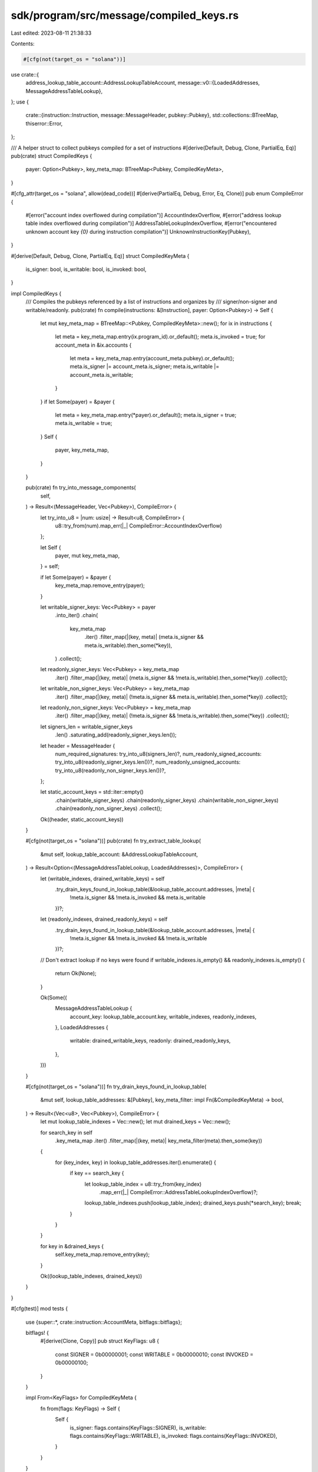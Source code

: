 sdk/program/src/message/compiled_keys.rs
========================================

Last edited: 2023-08-11 21:38:33

Contents:

.. code-block:: rs

    #[cfg(not(target_os = "solana"))]
use crate::{
    address_lookup_table_account::AddressLookupTableAccount,
    message::v0::{LoadedAddresses, MessageAddressTableLookup},
};
use {
    crate::{instruction::Instruction, message::MessageHeader, pubkey::Pubkey},
    std::collections::BTreeMap,
    thiserror::Error,
};

/// A helper struct to collect pubkeys compiled for a set of instructions
#[derive(Default, Debug, Clone, PartialEq, Eq)]
pub(crate) struct CompiledKeys {
    payer: Option<Pubkey>,
    key_meta_map: BTreeMap<Pubkey, CompiledKeyMeta>,
}

#[cfg_attr(target_os = "solana", allow(dead_code))]
#[derive(PartialEq, Debug, Error, Eq, Clone)]
pub enum CompileError {
    #[error("account index overflowed during compilation")]
    AccountIndexOverflow,
    #[error("address lookup table index overflowed during compilation")]
    AddressTableLookupIndexOverflow,
    #[error("encountered unknown account key `{0}` during instruction compilation")]
    UnknownInstructionKey(Pubkey),
}

#[derive(Default, Debug, Clone, PartialEq, Eq)]
struct CompiledKeyMeta {
    is_signer: bool,
    is_writable: bool,
    is_invoked: bool,
}

impl CompiledKeys {
    /// Compiles the pubkeys referenced by a list of instructions and organizes by
    /// signer/non-signer and writable/readonly.
    pub(crate) fn compile(instructions: &[Instruction], payer: Option<Pubkey>) -> Self {
        let mut key_meta_map = BTreeMap::<Pubkey, CompiledKeyMeta>::new();
        for ix in instructions {
            let meta = key_meta_map.entry(ix.program_id).or_default();
            meta.is_invoked = true;
            for account_meta in &ix.accounts {
                let meta = key_meta_map.entry(account_meta.pubkey).or_default();
                meta.is_signer |= account_meta.is_signer;
                meta.is_writable |= account_meta.is_writable;
            }
        }
        if let Some(payer) = &payer {
            let meta = key_meta_map.entry(*payer).or_default();
            meta.is_signer = true;
            meta.is_writable = true;
        }
        Self {
            payer,
            key_meta_map,
        }
    }

    pub(crate) fn try_into_message_components(
        self,
    ) -> Result<(MessageHeader, Vec<Pubkey>), CompileError> {
        let try_into_u8 = |num: usize| -> Result<u8, CompileError> {
            u8::try_from(num).map_err(|_| CompileError::AccountIndexOverflow)
        };

        let Self {
            payer,
            mut key_meta_map,
        } = self;

        if let Some(payer) = &payer {
            key_meta_map.remove_entry(payer);
        }

        let writable_signer_keys: Vec<Pubkey> = payer
            .into_iter()
            .chain(
                key_meta_map
                    .iter()
                    .filter_map(|(key, meta)| (meta.is_signer && meta.is_writable).then_some(*key)),
            )
            .collect();
        let readonly_signer_keys: Vec<Pubkey> = key_meta_map
            .iter()
            .filter_map(|(key, meta)| (meta.is_signer && !meta.is_writable).then_some(*key))
            .collect();
        let writable_non_signer_keys: Vec<Pubkey> = key_meta_map
            .iter()
            .filter_map(|(key, meta)| (!meta.is_signer && meta.is_writable).then_some(*key))
            .collect();
        let readonly_non_signer_keys: Vec<Pubkey> = key_meta_map
            .iter()
            .filter_map(|(key, meta)| (!meta.is_signer && !meta.is_writable).then_some(*key))
            .collect();

        let signers_len = writable_signer_keys
            .len()
            .saturating_add(readonly_signer_keys.len());

        let header = MessageHeader {
            num_required_signatures: try_into_u8(signers_len)?,
            num_readonly_signed_accounts: try_into_u8(readonly_signer_keys.len())?,
            num_readonly_unsigned_accounts: try_into_u8(readonly_non_signer_keys.len())?,
        };

        let static_account_keys = std::iter::empty()
            .chain(writable_signer_keys)
            .chain(readonly_signer_keys)
            .chain(writable_non_signer_keys)
            .chain(readonly_non_signer_keys)
            .collect();

        Ok((header, static_account_keys))
    }

    #[cfg(not(target_os = "solana"))]
    pub(crate) fn try_extract_table_lookup(
        &mut self,
        lookup_table_account: &AddressLookupTableAccount,
    ) -> Result<Option<(MessageAddressTableLookup, LoadedAddresses)>, CompileError> {
        let (writable_indexes, drained_writable_keys) = self
            .try_drain_keys_found_in_lookup_table(&lookup_table_account.addresses, |meta| {
                !meta.is_signer && !meta.is_invoked && meta.is_writable
            })?;
        let (readonly_indexes, drained_readonly_keys) = self
            .try_drain_keys_found_in_lookup_table(&lookup_table_account.addresses, |meta| {
                !meta.is_signer && !meta.is_invoked && !meta.is_writable
            })?;

        // Don't extract lookup if no keys were found
        if writable_indexes.is_empty() && readonly_indexes.is_empty() {
            return Ok(None);
        }

        Ok(Some((
            MessageAddressTableLookup {
                account_key: lookup_table_account.key,
                writable_indexes,
                readonly_indexes,
            },
            LoadedAddresses {
                writable: drained_writable_keys,
                readonly: drained_readonly_keys,
            },
        )))
    }

    #[cfg(not(target_os = "solana"))]
    fn try_drain_keys_found_in_lookup_table(
        &mut self,
        lookup_table_addresses: &[Pubkey],
        key_meta_filter: impl Fn(&CompiledKeyMeta) -> bool,
    ) -> Result<(Vec<u8>, Vec<Pubkey>), CompileError> {
        let mut lookup_table_indexes = Vec::new();
        let mut drained_keys = Vec::new();

        for search_key in self
            .key_meta_map
            .iter()
            .filter_map(|(key, meta)| key_meta_filter(meta).then_some(key))
        {
            for (key_index, key) in lookup_table_addresses.iter().enumerate() {
                if key == search_key {
                    let lookup_table_index = u8::try_from(key_index)
                        .map_err(|_| CompileError::AddressTableLookupIndexOverflow)?;

                    lookup_table_indexes.push(lookup_table_index);
                    drained_keys.push(*search_key);
                    break;
                }
            }
        }

        for key in &drained_keys {
            self.key_meta_map.remove_entry(key);
        }

        Ok((lookup_table_indexes, drained_keys))
    }
}

#[cfg(test)]
mod tests {
    use {super::*, crate::instruction::AccountMeta, bitflags::bitflags};

    bitflags! {
        #[derive(Clone, Copy)]
        pub struct KeyFlags: u8 {
            const SIGNER   = 0b00000001;
            const WRITABLE = 0b00000010;
            const INVOKED  = 0b00000100;
        }
    }

    impl From<KeyFlags> for CompiledKeyMeta {
        fn from(flags: KeyFlags) -> Self {
            Self {
                is_signer: flags.contains(KeyFlags::SIGNER),
                is_writable: flags.contains(KeyFlags::WRITABLE),
                is_invoked: flags.contains(KeyFlags::INVOKED),
            }
        }
    }

    #[test]
    fn test_compile_with_dups() {
        let program_id0 = Pubkey::new_unique();
        let program_id1 = Pubkey::new_unique();
        let program_id2 = Pubkey::new_unique();
        let program_id3 = Pubkey::new_unique();
        let id0 = Pubkey::new_unique();
        let id1 = Pubkey::new_unique();
        let id2 = Pubkey::new_unique();
        let id3 = Pubkey::new_unique();
        let compiled_keys = CompiledKeys::compile(
            &[
                Instruction::new_with_bincode(
                    program_id0,
                    &0,
                    vec![
                        AccountMeta::new_readonly(id0, false),
                        AccountMeta::new_readonly(id1, true),
                        AccountMeta::new(id2, false),
                        AccountMeta::new(id3, true),
                        // duplicate the account inputs
                        AccountMeta::new_readonly(id0, false),
                        AccountMeta::new_readonly(id1, true),
                        AccountMeta::new(id2, false),
                        AccountMeta::new(id3, true),
                        // reference program ids
                        AccountMeta::new_readonly(program_id0, false),
                        AccountMeta::new_readonly(program_id1, true),
                        AccountMeta::new(program_id2, false),
                        AccountMeta::new(program_id3, true),
                    ],
                ),
                Instruction::new_with_bincode(program_id1, &0, vec![]),
                Instruction::new_with_bincode(program_id2, &0, vec![]),
                Instruction::new_with_bincode(program_id3, &0, vec![]),
            ],
            None,
        );

        assert_eq!(
            compiled_keys,
            CompiledKeys {
                payer: None,
                key_meta_map: BTreeMap::from([
                    (id0, KeyFlags::empty().into()),
                    (id1, KeyFlags::SIGNER.into()),
                    (id2, KeyFlags::WRITABLE.into()),
                    (id3, (KeyFlags::SIGNER | KeyFlags::WRITABLE).into()),
                    (program_id0, KeyFlags::INVOKED.into()),
                    (program_id1, (KeyFlags::INVOKED | KeyFlags::SIGNER).into()),
                    (program_id2, (KeyFlags::INVOKED | KeyFlags::WRITABLE).into()),
                    (program_id3, KeyFlags::all().into()),
                ]),
            }
        );
    }

    #[test]
    fn test_compile_with_dup_payer() {
        let program_id = Pubkey::new_unique();
        let payer = Pubkey::new_unique();
        let compiled_keys = CompiledKeys::compile(
            &[Instruction::new_with_bincode(
                program_id,
                &0,
                vec![AccountMeta::new_readonly(payer, false)],
            )],
            Some(payer),
        );
        assert_eq!(
            compiled_keys,
            CompiledKeys {
                payer: Some(payer),
                key_meta_map: BTreeMap::from([
                    (payer, (KeyFlags::SIGNER | KeyFlags::WRITABLE).into()),
                    (program_id, KeyFlags::INVOKED.into()),
                ]),
            }
        );
    }

    #[test]
    fn test_compile_with_dup_signer_mismatch() {
        let program_id = Pubkey::new_unique();
        let id0 = Pubkey::new_unique();
        let compiled_keys = CompiledKeys::compile(
            &[Instruction::new_with_bincode(
                program_id,
                &0,
                vec![AccountMeta::new(id0, false), AccountMeta::new(id0, true)],
            )],
            None,
        );

        // Ensure the dup writable key is a signer
        assert_eq!(
            compiled_keys,
            CompiledKeys {
                payer: None,
                key_meta_map: BTreeMap::from([
                    (id0, (KeyFlags::SIGNER | KeyFlags::WRITABLE).into()),
                    (program_id, KeyFlags::INVOKED.into()),
                ]),
            }
        );
    }

    #[test]
    fn test_compile_with_dup_signer_writable_mismatch() {
        let program_id = Pubkey::new_unique();
        let id0 = Pubkey::new_unique();
        let compiled_keys = CompiledKeys::compile(
            &[Instruction::new_with_bincode(
                program_id,
                &0,
                vec![
                    AccountMeta::new_readonly(id0, true),
                    AccountMeta::new(id0, true),
                ],
            )],
            None,
        );

        // Ensure the dup signer key is writable
        assert_eq!(
            compiled_keys,
            CompiledKeys {
                payer: None,
                key_meta_map: BTreeMap::from([
                    (id0, (KeyFlags::SIGNER | KeyFlags::WRITABLE).into()),
                    (program_id, KeyFlags::INVOKED.into()),
                ]),
            }
        );
    }

    #[test]
    fn test_compile_with_dup_nonsigner_writable_mismatch() {
        let program_id = Pubkey::new_unique();
        let id0 = Pubkey::new_unique();
        let compiled_keys = CompiledKeys::compile(
            &[
                Instruction::new_with_bincode(
                    program_id,
                    &0,
                    vec![
                        AccountMeta::new_readonly(id0, false),
                        AccountMeta::new(id0, false),
                    ],
                ),
                Instruction::new_with_bincode(program_id, &0, vec![AccountMeta::new(id0, false)]),
            ],
            None,
        );

        // Ensure the dup nonsigner key is writable
        assert_eq!(
            compiled_keys,
            CompiledKeys {
                payer: None,
                key_meta_map: BTreeMap::from([
                    (id0, KeyFlags::WRITABLE.into()),
                    (program_id, KeyFlags::INVOKED.into()),
                ]),
            }
        );
    }

    #[test]
    fn test_try_into_message_components() {
        let keys = vec![
            Pubkey::new_unique(),
            Pubkey::new_unique(),
            Pubkey::new_unique(),
            Pubkey::new_unique(),
        ];

        let compiled_keys = CompiledKeys {
            payer: None,
            key_meta_map: BTreeMap::from([
                (keys[0], (KeyFlags::SIGNER | KeyFlags::WRITABLE).into()),
                (keys[1], KeyFlags::SIGNER.into()),
                (keys[2], KeyFlags::WRITABLE.into()),
                (keys[3], KeyFlags::empty().into()),
            ]),
        };

        let result = compiled_keys.try_into_message_components();
        assert_eq!(result.as_ref().err(), None);
        let (header, static_keys) = result.unwrap();

        assert_eq!(static_keys, keys);
        assert_eq!(
            header,
            MessageHeader {
                num_required_signatures: 2,
                num_readonly_signed_accounts: 1,
                num_readonly_unsigned_accounts: 1,
            }
        );
    }

    #[test]
    fn test_try_into_message_components_with_too_many_keys() {
        const TOO_MANY_KEYS: usize = 257;

        for key_flags in [
            KeyFlags::WRITABLE | KeyFlags::SIGNER,
            KeyFlags::SIGNER,
            // skip writable_non_signer_keys because it isn't used for creating header values
            KeyFlags::empty(),
        ] {
            let test_keys = CompiledKeys {
                payer: None,
                key_meta_map: BTreeMap::from_iter(
                    (0..TOO_MANY_KEYS).map(|_| (Pubkey::new_unique(), key_flags.into())),
                ),
            };

            assert_eq!(
                test_keys.try_into_message_components(),
                Err(CompileError::AccountIndexOverflow)
            );
        }
    }

    #[test]
    fn test_try_extract_table_lookup() {
        let keys = vec![
            Pubkey::new_unique(),
            Pubkey::new_unique(),
            Pubkey::new_unique(),
            Pubkey::new_unique(),
            Pubkey::new_unique(),
            Pubkey::new_unique(),
        ];

        let mut compiled_keys = CompiledKeys {
            payer: None,
            key_meta_map: BTreeMap::from([
                (keys[0], (KeyFlags::SIGNER | KeyFlags::WRITABLE).into()),
                (keys[1], KeyFlags::SIGNER.into()),
                (keys[2], KeyFlags::WRITABLE.into()),
                (keys[3], KeyFlags::empty().into()),
                (keys[4], (KeyFlags::INVOKED | KeyFlags::WRITABLE).into()),
                (keys[5], (KeyFlags::INVOKED).into()),
            ]),
        };

        // add some duplicates to ensure lowest index is selected
        let addresses = [keys.clone(), keys.clone()].concat();
        let lookup_table_account = AddressLookupTableAccount {
            key: Pubkey::new_unique(),
            addresses,
        };

        assert_eq!(
            compiled_keys.try_extract_table_lookup(&lookup_table_account),
            Ok(Some((
                MessageAddressTableLookup {
                    account_key: lookup_table_account.key,
                    writable_indexes: vec![2],
                    readonly_indexes: vec![3],
                },
                LoadedAddresses {
                    writable: vec![keys[2]],
                    readonly: vec![keys[3]],
                },
            )))
        );

        assert_eq!(compiled_keys.key_meta_map.len(), 4);
        assert!(!compiled_keys.key_meta_map.contains_key(&keys[2]));
        assert!(!compiled_keys.key_meta_map.contains_key(&keys[3]));
    }

    #[test]
    fn test_try_extract_table_lookup_returns_none() {
        let mut compiled_keys = CompiledKeys {
            payer: None,
            key_meta_map: BTreeMap::from([
                (Pubkey::new_unique(), KeyFlags::WRITABLE.into()),
                (Pubkey::new_unique(), KeyFlags::empty().into()),
            ]),
        };

        let lookup_table_account = AddressLookupTableAccount {
            key: Pubkey::new_unique(),
            addresses: vec![],
        };

        let expected_compiled_keys = compiled_keys.clone();
        assert_eq!(
            compiled_keys.try_extract_table_lookup(&lookup_table_account),
            Ok(None)
        );
        assert_eq!(compiled_keys, expected_compiled_keys);
    }

    #[test]
    fn test_try_extract_table_lookup_for_invalid_table() {
        let writable_key = Pubkey::new_unique();
        let mut compiled_keys = CompiledKeys {
            payer: None,
            key_meta_map: BTreeMap::from([
                (writable_key, KeyFlags::WRITABLE.into()),
                (Pubkey::new_unique(), KeyFlags::empty().into()),
            ]),
        };

        const MAX_LENGTH_WITHOUT_OVERFLOW: usize = u8::MAX as usize + 1;
        let mut addresses = vec![Pubkey::default(); MAX_LENGTH_WITHOUT_OVERFLOW];
        addresses.push(writable_key);

        let lookup_table_account = AddressLookupTableAccount {
            key: Pubkey::new_unique(),
            addresses,
        };

        let expected_compiled_keys = compiled_keys.clone();
        assert_eq!(
            compiled_keys.try_extract_table_lookup(&lookup_table_account),
            Err(CompileError::AddressTableLookupIndexOverflow),
        );
        assert_eq!(compiled_keys, expected_compiled_keys);
    }

    #[test]
    fn test_try_drain_keys_found_in_lookup_table() {
        let orig_keys = [
            Pubkey::new_unique(),
            Pubkey::new_unique(),
            Pubkey::new_unique(),
            Pubkey::new_unique(),
            Pubkey::new_unique(),
        ];

        let mut compiled_keys = CompiledKeys {
            payer: None,
            key_meta_map: BTreeMap::from([
                (orig_keys[0], KeyFlags::empty().into()),
                (orig_keys[1], KeyFlags::WRITABLE.into()),
                (orig_keys[2], KeyFlags::WRITABLE.into()),
                (orig_keys[3], KeyFlags::empty().into()),
                (orig_keys[4], KeyFlags::empty().into()),
            ]),
        };

        let lookup_table_addresses = vec![
            Pubkey::new_unique(),
            orig_keys[0],
            Pubkey::new_unique(),
            orig_keys[4],
            Pubkey::new_unique(),
            orig_keys[2],
            Pubkey::new_unique(),
        ];

        let drain_result = compiled_keys
            .try_drain_keys_found_in_lookup_table(&lookup_table_addresses, |meta| {
                !meta.is_writable
            });
        assert_eq!(drain_result.as_ref().err(), None);
        let (lookup_table_indexes, drained_keys) = drain_result.unwrap();

        assert_eq!(
            compiled_keys.key_meta_map.keys().collect::<Vec<&_>>(),
            vec![&orig_keys[1], &orig_keys[2], &orig_keys[3]]
        );
        assert_eq!(drained_keys, vec![orig_keys[0], orig_keys[4]]);
        assert_eq!(lookup_table_indexes, vec![1, 3]);
    }

    #[test]
    fn test_try_drain_keys_found_in_lookup_table_with_empty_keys() {
        let mut compiled_keys = CompiledKeys::default();

        let lookup_table_addresses = vec![
            Pubkey::new_unique(),
            Pubkey::new_unique(),
            Pubkey::new_unique(),
        ];

        let drain_result =
            compiled_keys.try_drain_keys_found_in_lookup_table(&lookup_table_addresses, |_| true);
        assert_eq!(drain_result.as_ref().err(), None);
        let (lookup_table_indexes, drained_keys) = drain_result.unwrap();

        assert!(drained_keys.is_empty());
        assert!(lookup_table_indexes.is_empty());
    }

    #[test]
    fn test_try_drain_keys_found_in_lookup_table_with_empty_table() {
        let original_keys = [
            Pubkey::new_unique(),
            Pubkey::new_unique(),
            Pubkey::new_unique(),
        ];

        let mut compiled_keys = CompiledKeys {
            payer: None,
            key_meta_map: BTreeMap::from_iter(
                original_keys
                    .iter()
                    .map(|key| (*key, CompiledKeyMeta::default())),
            ),
        };

        let lookup_table_addresses = vec![];

        let drain_result =
            compiled_keys.try_drain_keys_found_in_lookup_table(&lookup_table_addresses, |_| true);
        assert_eq!(drain_result.as_ref().err(), None);
        let (lookup_table_indexes, drained_keys) = drain_result.unwrap();

        assert_eq!(compiled_keys.key_meta_map.len(), original_keys.len());
        assert!(drained_keys.is_empty());
        assert!(lookup_table_indexes.is_empty());
    }

    #[test]
    fn test_try_drain_keys_found_in_lookup_table_with_too_many_addresses() {
        let key = Pubkey::new_unique();
        let mut compiled_keys = CompiledKeys {
            payer: None,
            key_meta_map: BTreeMap::from([(key, CompiledKeyMeta::default())]),
        };

        const MAX_LENGTH_WITHOUT_OVERFLOW: usize = u8::MAX as usize + 1;
        let mut lookup_table_addresses = vec![Pubkey::default(); MAX_LENGTH_WITHOUT_OVERFLOW];
        lookup_table_addresses.push(key);

        let drain_result =
            compiled_keys.try_drain_keys_found_in_lookup_table(&lookup_table_addresses, |_| true);
        assert_eq!(
            drain_result.err(),
            Some(CompileError::AddressTableLookupIndexOverflow)
        );
    }
}


